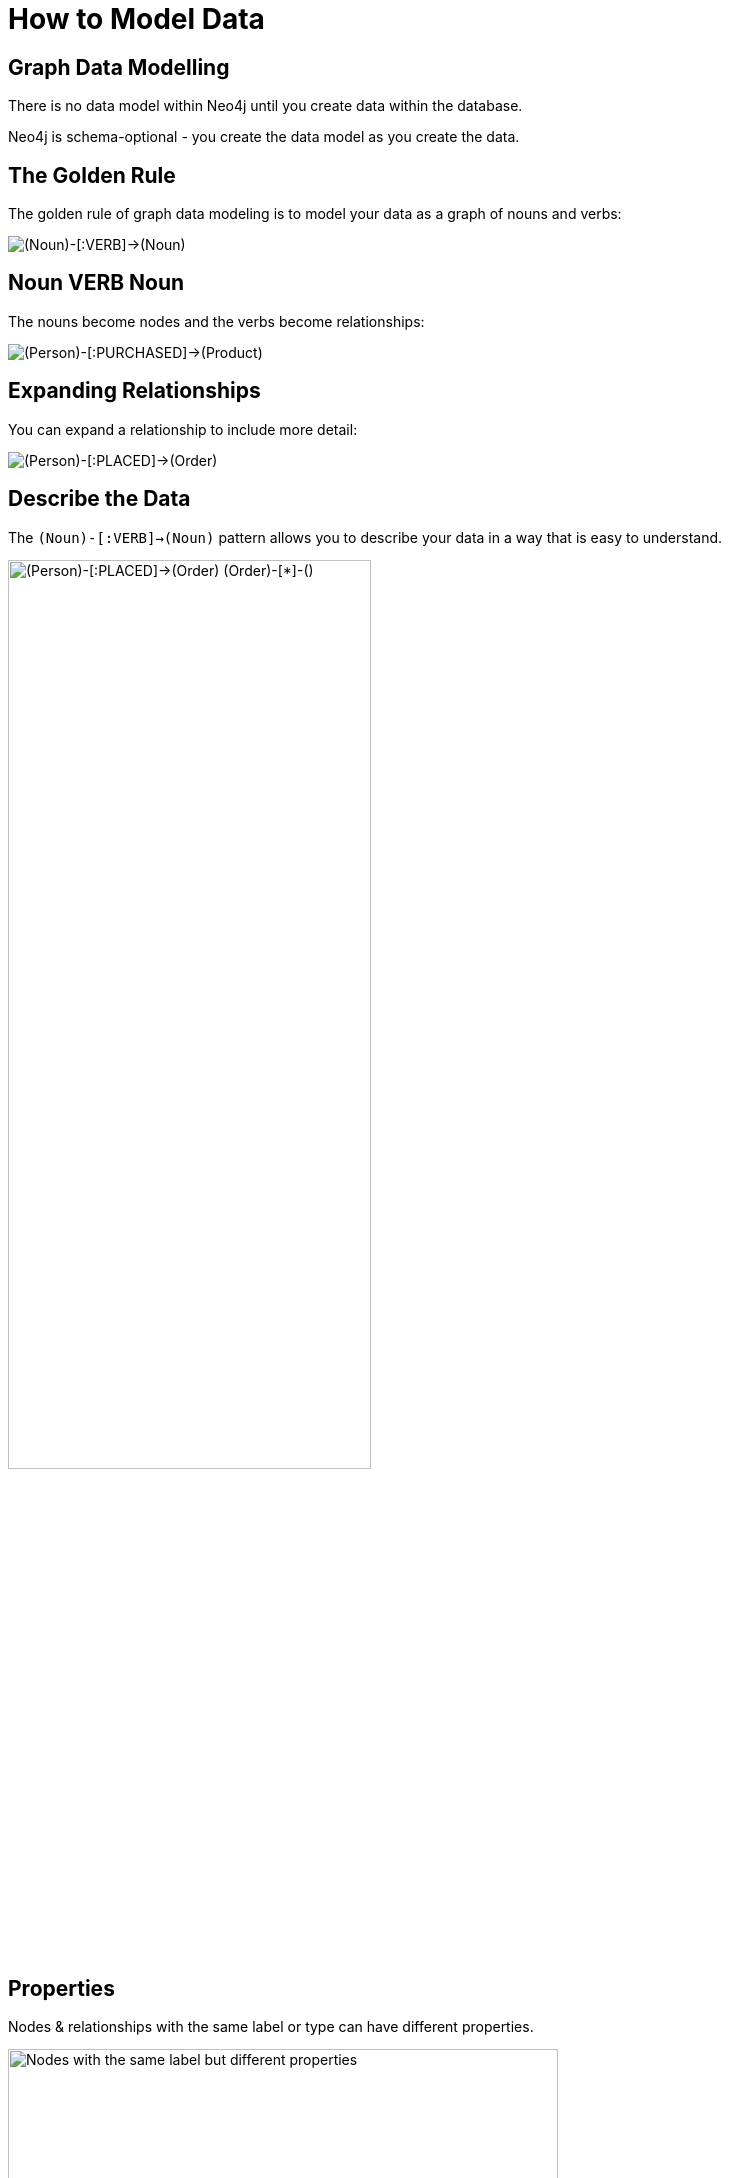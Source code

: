 = How to Model Data
:order: 1
:type: lesson

[.slide]
== Graph Data Modelling

There is no data model within Neo4j until you create data within the database.

Neo4j is schema-optional - you create the data model as you create the data.

[.slide]
== The Golden Rule

The golden rule of graph data modeling is to model your data as a graph of nouns and verbs:

image::images/noun-verb-noun.svg["(Noun)-[:VERB]->(Noun)"]

[.slide.discrete]
== Noun VERB Noun

The nouns become nodes and the verbs become relationships:

image::images/person-purchased-product.svg["(Person)-[:PURCHASED]->(Product)"]

[.slide.discrete]
== Expanding Relationships

You can expand a relationship to include more detail:

image::images/person-placed-order.svg["(Person)-[:PLACED]->(Order)"]

[.slide.discrete]
== Describe the Data

The `(Noun)-[:VERB]->(Noun)` pattern allows you to describe your data in a way that is easy to understand.

image::images/person-placed-order-expanded.svg["(Person)-[:PLACED]->(Order) (Order)-[*]-()", width=65%]

[.slide]
== Properties

Nodes & relationships with the same label or type can have different properties.

image::images/properties.svg["Nodes with the same label but different properties", width=80%]

[.slide]
== Labels

Node labels serve as an anchor point for a query.

image::images/labels-1.svg["Nodes with Person and Movie labels", width=65%]

[.transcript-only]
====
By specifying a label, you are specifying a subset of one or more nodes with which to start a query.
====

[.slide.discrete]
== Multiple Labels

You can segment your graph by using multiple labels on nodes:

image::images/labels-2.svg["Person nodes also categorized as Actors and Directors", width=65%]

[.transcript-only]
====
Labels allow you to target specific sub-sections of your graph.
====

[.slide]
== Node | Property

Depending on your use case, you may want to deduplicate properties into Nodes:

image::images/node-or-property-1.svg["A Movie node with a language property of 'English|'French'", width=90%]

[.slide.discrete]
== Node | Property

This model offers greater flexibility and improved query performance but at the cost of semantic complexity.

image::images/node-or-property-2.svg["Language as a separate node connected to Movie nodes", width=65%]

[.transcript-only]

[.slide]
== Relationships

Relationships are fast to traverse and efficient.
Specialized relationship allow you to traverse the graph quickly.

image::images/relationships-1.svg["A specialized RATED_5 relationship for movies with a rating of 5"]

[.slide.discrete.col-2]
== Relationships

[.col]
====
Actors rated by a user.
====

[.col]
====
image::images/relationships-2.svg["A specialized RATED_ACTOR relationship for actors who appeared in a movie rated by a user"]
====
[.next.discrete]
== Continue

read::Continue[]

[.summary]
== Summary

In this lesson, you explored graph data modeling concepts.

